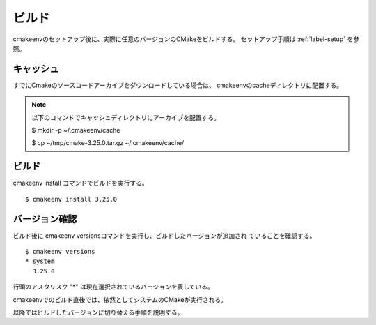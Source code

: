 ###################################
ビルド
###################################

cmakeenvのセットアップ後に、実際に任意のバージョンのCMakeをビルドする。
セットアップ手順は :ref:`label-setup` を参照。

************************
キャッシュ
************************

すでにCmakeのソースコードアーカイブをダウンロードしている場合は、
cmakeenvのcacheディレクトリに配置する。

.. note::

   以下のコマンドでキャッシュディレクトリにアーカイブを配置する。

   $ mkdir -p ~/.cmakeenv/cache
   
   $ cp ~/tmp/cmake-3.25.0.tar.gz ~/.cmakeenv/cache/

************************
ビルド
************************

cmakeenv install コマンドでビルドを実行する。

::

   $ cmakeenv install 3.25.0


************************
バージョン確認
************************

ビルド後に cmakeenv versionsコマンドを実行し、ビルドしたバージョンが追加され
ていることを確認する。

::

  $ cmakeenv versions
  * system
    3.25.0


行頭のアスタリスク "*" は現在選択されているバージョンを表している。

cmakeenvでのビルド直後では、依然としてシステムのCMakeが実行される。

以降ではビルドしたバージョンに切り替える手順を説明する。

